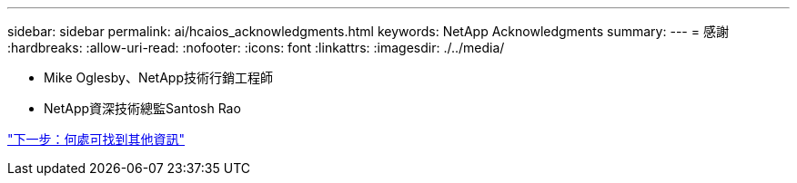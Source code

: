 ---
sidebar: sidebar 
permalink: ai/hcaios_acknowledgments.html 
keywords: NetApp Acknowledgments 
summary:  
---
= 感謝
:hardbreaks:
:allow-uri-read: 
:nofooter: 
:icons: font
:linkattrs: 
:imagesdir: ./../media/


* Mike Oglesby、NetApp技術行銷工程師
* NetApp資深技術總監Santosh Rao


link:hcaios_where_to_find_additional_information.html["下一步：何處可找到其他資訊"]
